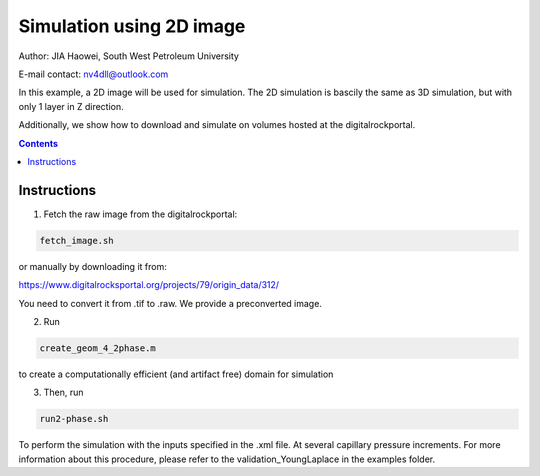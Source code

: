 ================================================================================
Simulation using 2D image
================================================================================
Author: JIA Haowei, South West Petroleum University

E-mail contact: nv4dll@outlook.com


In this example, a 2D image will be used for simulation. The 2D simulation is bascily the same as 3D simulation, but with only 1 layer in Z direction.

Additionally, we show how to download and simulate on volumes hosted at the digitalrockportal.

.. contents::


################################################################################
Instructions
################################################################################

1. Fetch the raw image from the digitalrockportal:

.. code-block:: bash

  fetch_image.sh

or manually by downloading it from:

https://www.digitalrocksportal.org/projects/79/origin_data/312/

You need to convert it from .tif to .raw.
We provide a preconverted image.

2. Run 

.. code-block:: bash
   
   create_geom_4_2phase.m 
   
to create a computationally efficient (and artifact free) domain for simulation

3. Then, run

.. code-block:: bash

    run2-phase.sh
    
    
To perform the simulation with the inputs specified in the .xml file. At several capillary pressure increments. For more information about this procedure, please refer to the validation_YoungLaplace in the examples folder.



